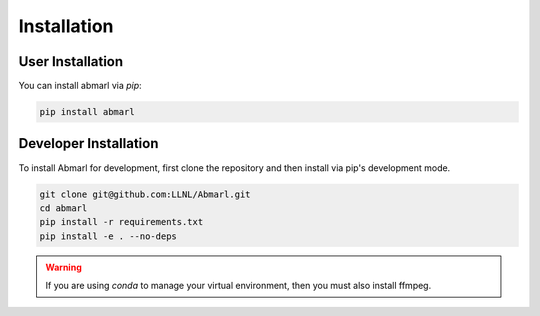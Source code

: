 .. Abmarl documentation installation instructions.

.. _installation:

Installation
============

User Installation
-----------------
You can install abmarl via `pip`:

.. code-block::

   pip install abmarl


Developer Installation
----------------------
To install Abmarl for development, first clone the repository and then install
via pip's development mode.

.. code-block::

   git clone git@github.com:LLNL/Abmarl.git
   cd abmarl
   pip install -r requirements.txt
   pip install -e . --no-deps


.. WARNING::
   If you are using `conda` to manage your virtual environment, then you must also
   install ffmpeg.
